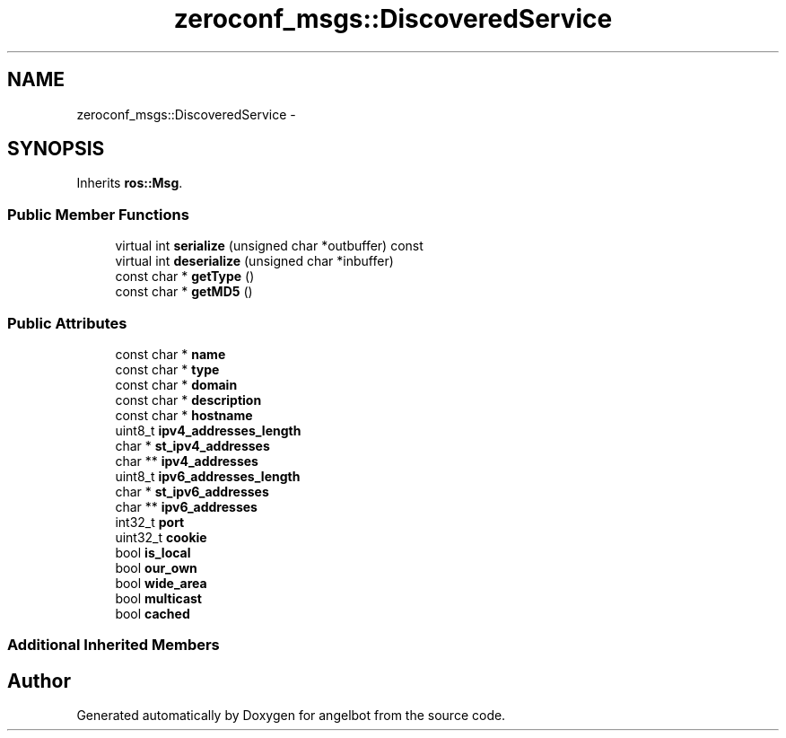 .TH "zeroconf_msgs::DiscoveredService" 3 "Sat Jul 9 2016" "angelbot" \" -*- nroff -*-
.ad l
.nh
.SH NAME
zeroconf_msgs::DiscoveredService \- 
.SH SYNOPSIS
.br
.PP
.PP
Inherits \fBros::Msg\fP\&.
.SS "Public Member Functions"

.in +1c
.ti -1c
.RI "virtual int \fBserialize\fP (unsigned char *outbuffer) const "
.br
.ti -1c
.RI "virtual int \fBdeserialize\fP (unsigned char *inbuffer)"
.br
.ti -1c
.RI "const char * \fBgetType\fP ()"
.br
.ti -1c
.RI "const char * \fBgetMD5\fP ()"
.br
.in -1c
.SS "Public Attributes"

.in +1c
.ti -1c
.RI "const char * \fBname\fP"
.br
.ti -1c
.RI "const char * \fBtype\fP"
.br
.ti -1c
.RI "const char * \fBdomain\fP"
.br
.ti -1c
.RI "const char * \fBdescription\fP"
.br
.ti -1c
.RI "const char * \fBhostname\fP"
.br
.ti -1c
.RI "uint8_t \fBipv4_addresses_length\fP"
.br
.ti -1c
.RI "char * \fBst_ipv4_addresses\fP"
.br
.ti -1c
.RI "char ** \fBipv4_addresses\fP"
.br
.ti -1c
.RI "uint8_t \fBipv6_addresses_length\fP"
.br
.ti -1c
.RI "char * \fBst_ipv6_addresses\fP"
.br
.ti -1c
.RI "char ** \fBipv6_addresses\fP"
.br
.ti -1c
.RI "int32_t \fBport\fP"
.br
.ti -1c
.RI "uint32_t \fBcookie\fP"
.br
.ti -1c
.RI "bool \fBis_local\fP"
.br
.ti -1c
.RI "bool \fBour_own\fP"
.br
.ti -1c
.RI "bool \fBwide_area\fP"
.br
.ti -1c
.RI "bool \fBmulticast\fP"
.br
.ti -1c
.RI "bool \fBcached\fP"
.br
.in -1c
.SS "Additional Inherited Members"


.SH "Author"
.PP 
Generated automatically by Doxygen for angelbot from the source code\&.
